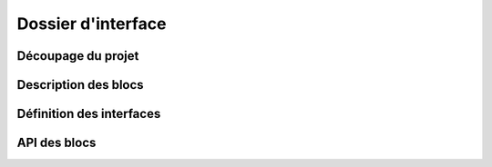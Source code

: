 ###################
Dossier d'interface
###################

Découpage du projet
###################

Description des blocs
#####################

Définition des interfaces
#########################

API des blocs
#############
